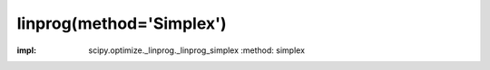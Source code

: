 .. _optimize.linprog-simplex:

linprog(method='Simplex')
----------------------------------------

.. scipy-optimize:function:: scipy.optimize.linprog
:impl: scipy.optimize._linprog._linprog_simplex
       :method: simplex
